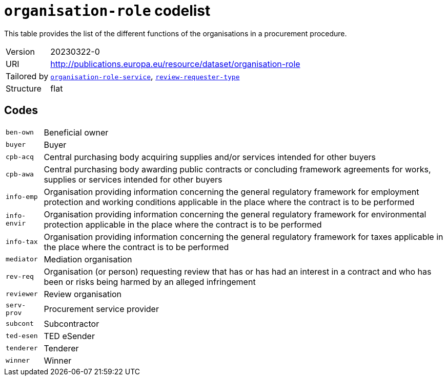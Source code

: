 = `organisation-role` codelist
:navtitle: Codelists

This table provides the list of the different functions of the organisations in a procurement procedure.
[horizontal]
Version:: 20230322-0
URI:: http://publications.europa.eu/resource/dataset/organisation-role
Tailored by:: xref:code-lists/organisation-role-service.adoc[`organisation-role-service`], xref:code-lists/review-requester-type.adoc[`review-requester-type`]
Structure:: flat

== Codes
[horizontal]
  `ben-own`::: Beneficial owner
  `buyer`::: Buyer
  `cpb-acq`::: Central purchasing body acquiring supplies and/or services intended for other buyers
  `cpb-awa`::: Central purchasing body awarding public contracts or concluding framework agreements for works, supplies or services intended for other buyers
  `info-emp`::: Organisation providing information concerning the general regulatory framework for employment protection and working conditions applicable in the place where the contract is to be performed
  `info-envir`::: Organisation providing information concerning the general regulatory framework for environmental protection applicable in the place where the contract is to be performed
  `info-tax`::: Organisation providing information concerning the general regulatory framework for taxes applicable in the place where the contract is to be performed
  `mediator`::: Mediation organisation
  `rev-req`::: Organisation (or person) requesting review that has or has had an interest in a contract and who has been or risks being harmed by an alleged infringement
  `reviewer`::: Review organisation
  `serv-prov`::: Procurement service provider
  `subcont`::: Subcontractor
  `ted-esen`::: TED eSender
  `tenderer`::: Tenderer
  `winner`::: Winner
